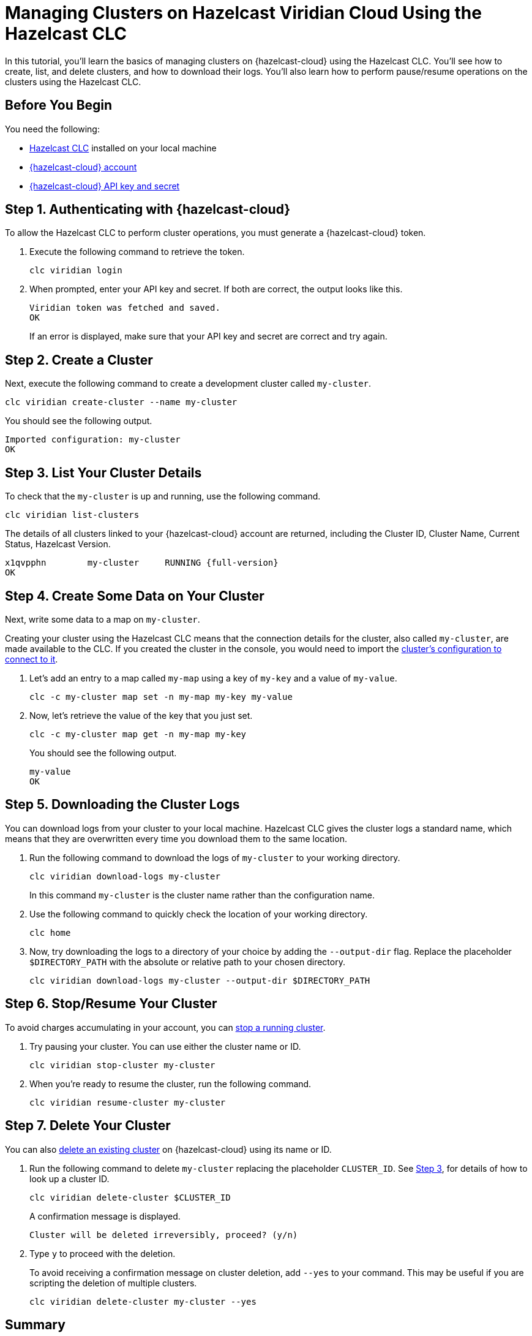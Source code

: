 = Managing Clusters on Hazelcast Viridian Cloud Using the Hazelcast CLC

:description: In this tutorial, you'll learn the basics of managing clusters on {hazelcast-cloud} using the Hazelcast CLC. You'll see how to create, list, and delete clusters, and how to download their logs. You'll also learn how to perform pause/resume operations on the clusters using the Hazelcast CLC.

{description}

== Before You Begin

You need the following:

- xref:install-clc.adoc[Hazelcast CLC] installed on your local machine
- xref:cloud:ROOT:create-account.adoc[{hazelcast-cloud} account]
- xref:cloud:ROOT:developer.adoc[{hazelcast-cloud} API key and secret]

[[step-1-authenticating-with-viridian]]
== Step 1. Authenticating with {hazelcast-cloud}

To allow the Hazelcast CLC to perform cluster operations, you must generate a {hazelcast-cloud} token.

. Execute the following command to retrieve the token. 
+
[source, bash]
----
clc viridian login
----

. When prompted, enter your API key and secret. If both are correct, the output looks like this.
+
[source, bash]
----
Viridian token was fetched and saved.
OK
----
+
If an error is displayed, make sure that your API key and secret are correct and try again.

== Step 2. Create a Cluster

Next, execute the following command to create a development cluster called `my-cluster`.

[source, bash]
----
clc viridian create-cluster --name my-cluster
----

You should see the following output.

[source, bash]
----
Imported configuration: my-cluster
OK
----

[[step-3-list-cluster]]
== Step 3. List Your Cluster Details

To check that the `my-cluster` is up and running, use the following command. 

[source, bash]
----
clc viridian list-clusters
----
The details of all clusters linked to your {hazelcast-cloud} account are returned, including the Cluster ID, Cluster Name, Current Status, Hazelcast Version.

[source, bash, subs="attributes+"]
----
x1qvpphn        my-cluster     RUNNING {full-version}
OK
----

== Step 4. Create Some Data on Your Cluster

Next, write some data to a map on `my-cluster`. 

Creating your cluster using the Hazelcast CLC means that the connection details for the cluster, also called `my-cluster`, are made available to the CLC. If you created the cluster in the console, you would need to import the xref:configuration.adoc[cluster's configuration to connect to it].

. Let's add an entry to a map called `my-map` using a key of `my-key` and a value of `my-value`.
+
[source, bash]
----
clc -c my-cluster map set -n my-map my-key my-value
----

. Now, let's retrieve the value of the key that you just set.

+
[source, bash]
----
clc -c my-cluster map get -n my-map my-key
----
+
You should see the following output.
+
[source, bash]
----
my-value
OK
----

== Step 5. Downloading the Cluster Logs

You can download logs from your cluster to your local machine. Hazelcast CLC gives the cluster logs a standard name, which means that they are overwritten every time you download them to the same location. 

. Run the following command to download the logs of `my-cluster` to your working directory. 
+
[source, bash]
----
clc viridian download-logs my-cluster
----
+
In this command `my-cluster` is the cluster name rather than the configuration name.
+
. Use the following command to quickly check the location of your working directory.
+
[source, bash]
----
clc home
----

. Now, try downloading the logs to a directory of your choice by adding the `--output-dir` flag. Replace the placeholder `$DIRECTORY_PATH` with the absolute or relative path to your chosen directory.
+
[source, bash]
----
clc viridian download-logs my-cluster --output-dir $DIRECTORY_PATH
----

== Step 6. Stop/Resume Your Cluster

To avoid charges accumulating in your account, you can xref:cloud:ROOT:stop-and-resume.adoc[stop a running cluster].

. Try pausing your cluster. You can use either the cluster name or ID.
+
[source, bash]
----
clc viridian stop-cluster my-cluster
----

. When you're ready to resume the cluster, run the following command.
+
[source, bash]
----
clc viridian resume-cluster my-cluster
----

== Step 7. Delete Your Cluster

You can also xref:cloud:ROOT:deleting-a-cluster.adoc[delete an existing cluster] on {hazelcast-cloud} using its name or ID. 

. Run the following command to delete `my-cluster` replacing the placeholder `CLUSTER_ID`. See <<step-3-list-cluster,Step 3>>, for details of how to look up a cluster ID.
+
[source, bash]
----
clc viridian delete-cluster $CLUSTER_ID
----
+
A confirmation message is displayed.
+
[source, bash]
----
Cluster will be deleted irreversibly, proceed? (y/n)
----

. Type `y` to proceed with the deletion.

+
To avoid receiving a confirmation message on cluster deletion, add `--yes` to your command. This may be useful if you are scripting the deletion of multiple clusters.

+
[source, bash]
----
clc viridian delete-cluster my-cluster --yes
----

== Summary

In this tutorial, you learned how to do the following:

* Authenticate with {hazelcast-cloud}.
* Create a cluster and check that it is running.
* Write and retrieve some data from a map.
* Download cluster logs for analysis.
* Pause, resume and delete a cluster.

== Learn More

Use these resources to continue learning:

- xref:clc-viridian.adoc[].

- xref:configuration.adoc[].

